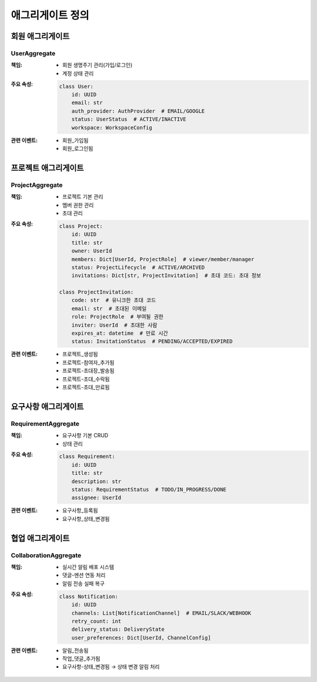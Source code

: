 ===================
애그리게이트 정의
===================

회원 애그리게이트
-----------------

UserAggregate
^^^^^^^^^^^^^
:책임:
    * 회원 생명주기 관리(가입/로그인)
    * 계정 상태 관리

:주요 속성:
    .. code-block:: python

        class User:
            id: UUID
            email: str
            auth_provider: AuthProvider  # EMAIL/GOOGLE
            status: UserStatus  # ACTIVE/INACTIVE
            workspace: WorkspaceConfig

:관련 이벤트:
    * 회원_가입됨
    * 회원_로그인됨

프로젝트 애그리게이트
---------------------

ProjectAggregate
^^^^^^^^^^^^^^^^
:책임:
    * 프로젝트 기본 관리
    * 멤버 권한 관리
    * 초대 관리

:주요 속성:
    .. code-block:: python

        class Project:
            id: UUID
            title: str
            owner: UserId
            members: Dict[UserId, ProjectRole]  # viewer/member/manager
            status: ProjectLifecycle  # ACTIVE/ARCHIVED
            invitations: Dict[str, ProjectInvitation]  # 초대 코드: 초대 정보

        class ProjectInvitation:
            code: str  # 유니크한 초대 코드
            email: str  # 초대된 이메일
            role: ProjectRole  # 부여될 권한
            inviter: UserId  # 초대한 사람
            expires_at: datetime  # 만료 시간
            status: InvitationStatus  # PENDING/ACCEPTED/EXPIRED

:관련 이벤트:
    * 프로젝트_생성됨
    * 프로젝트-참여자_추가됨
    * 프로젝트-초대장_발송됨
    * 프로젝트-초대_수락됨
    * 프로젝트-초대_만료됨

요구사항 애그리게이트
---------------------

RequirementAggregate
^^^^^^^^^^^^^^^^^^^^
:책임:
    * 요구사항 기본 CRUD
    * 상태 관리

:주요 속성:
    .. code-block:: python

        class Requirement:
            id: UUID
            title: str
            description: str
            status: RequirementStatus  # TODO/IN_PROGRESS/DONE
            assignee: UserId

:관련 이벤트:
    * 요구사항_등록됨
    * 요구사항_상태_변경됨

협업 애그리게이트
-----------------

CollaborationAggregate
^^^^^^^^^^^^^^^^^^^^^^
:책임:
    * 실시간 알림 배포 시스템
    * 댓글-멘션 연동 처리
    * 알림 전송 실패 복구

:주요 속성:
    .. code-block:: python

        class Notification:
            id: UUID
            channels: List[NotificationChannel]  # EMAIL/SLACK/WEBHOOK
            retry_count: int
            delivery_status: DeliveryState
            user_preferences: Dict[UserId, ChannelConfig]

:관련 이벤트:
    * 알림_전송됨
    * 작업_댓글_추가됨
    * 요구사항-상태_변경됨 → 상태 변경 알림 처리